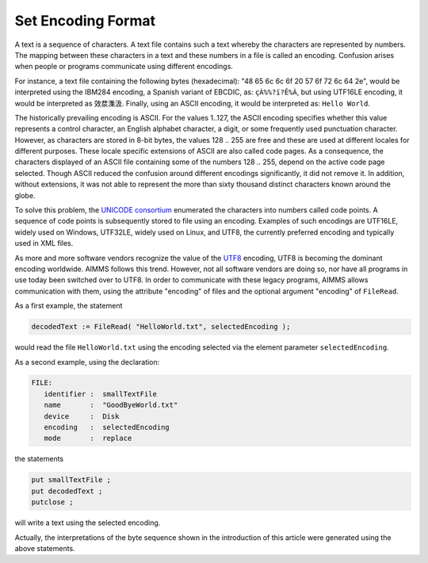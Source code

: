 ﻿Set Encoding Format
====================

.. meta::
   :description: How to configure character encoding in your project such as UTF8 and ASCII.
   :keywords: encode, character, format, UTF, ASCII, unicode

A text is a sequence of characters. A text file contains such a text whereby the characters are represented by numbers. The mapping between these characters in a text and these numbers in a file is called an encoding. Confusion arises when people or programs communicate using different encodings. 

For instance, a text file containing the following bytes (hexadecimal): "48 65 6c 6c 6f 20 57 6f 72 6c 64 2e", would be interpreted using the IBM284 encoding, a Spanish variant of EBCDIC, as: ``çÁ%%?ï?Ê%À``, but using UTF16LE encoding, it would be interpreted as ``效汬⁯潗汲``. Finally, using an ASCII encoding, it would be interpreted as: ``Hello World``.

The historically prevailing encoding is ASCII. For the values 1..127, the ASCII encoding specifies whether this value represents a control character, an English alphabet character, a digit, or some frequently used punctuation character. However, as characters are stored in 8-bit bytes, the values 128 .. 255 are free and these are used at different locales for different purposes. These locale specific extensions of ASCII are also called code pages. As a consequence, the characters displayed of an ASCII file containing some of the numbers 128 .. 255, depend on the active code page selected. Though ASCII reduced the confusion around different encodings significantly, it did not remove it. In addition, without extensions, it was not able to represent the more than sixty thousand distinct characters known around the globe.

To solve this problem, the `UNICODE consortium <http://www.unicode.org>`_ enumerated the characters into numbers called code points. A sequence of code points is subsequently stored to file using an encoding. Examples of such encodings are UTF16LE, widely used on Windows, UTF32LE, widely used on Linux, and UTF8, the currently preferred encoding and typically used in XML files.

As more and more software vendors recognize the value of the `UTF8 <http://en.wikipedia.org/wiki/UTF-8>`_ encoding, UTF8 is becoming the dominant encoding worldwide. AIMMS follows this trend. However, not all software vendors are doing so, nor have all programs in use today been switched over to UTF8. In order to communicate with these legacy programs, AIMMS allows communication with them, using the attribute "encoding" of files and the optional argument "encoding" of ``FileRead``.

As a first example, the statement

.. code-block:: aimms

    decodedText := FileRead( "HelloWorld.txt", selectedEncoding );
    
would read the file ``HelloWorld.txt`` using the encoding selected via the element parameter ``selectedEncoding``.

As a second example, using the declaration:

.. code-block:: aimms

    FILE:
       identifier :  smallTextFile
       name       :  "GoodByeWorld.txt"
       device     :  Disk
       encoding   :  selectedEncoding
       mode       :  replace
   
the statements

.. code-block:: aimms

    put smallTextFile ;
    put decodedText ;
    putclose ;

will write a text using the selected encoding.

Actually, the interpretations of the byte sequence shown in the introduction of this article were generated using the above statements.




